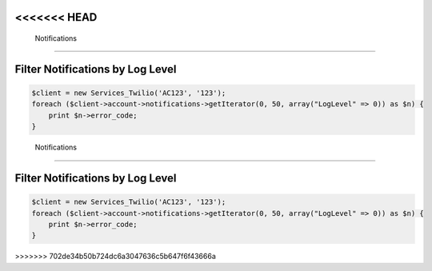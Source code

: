 <<<<<<< HEAD
===============
 Notifications
===============

Filter Notifications by Log Level
=================================

.. code-block:: php

    $client = new Services_Twilio('AC123', '123');
    foreach ($client->account->notifications->getIterator(0, 50, array("LogLevel" => 0)) as $n) {
        print $n->error_code;
    }
=======
===============
 Notifications
===============

Filter Notifications by Log Level
=================================

.. code-block:: php

    $client = new Services_Twilio('AC123', '123');
    foreach ($client->account->notifications->getIterator(0, 50, array("LogLevel" => 0)) as $n) {
        print $n->error_code;
    }
>>>>>>> 702de34b50b724dc6a3047636c5b647f6f43666a
